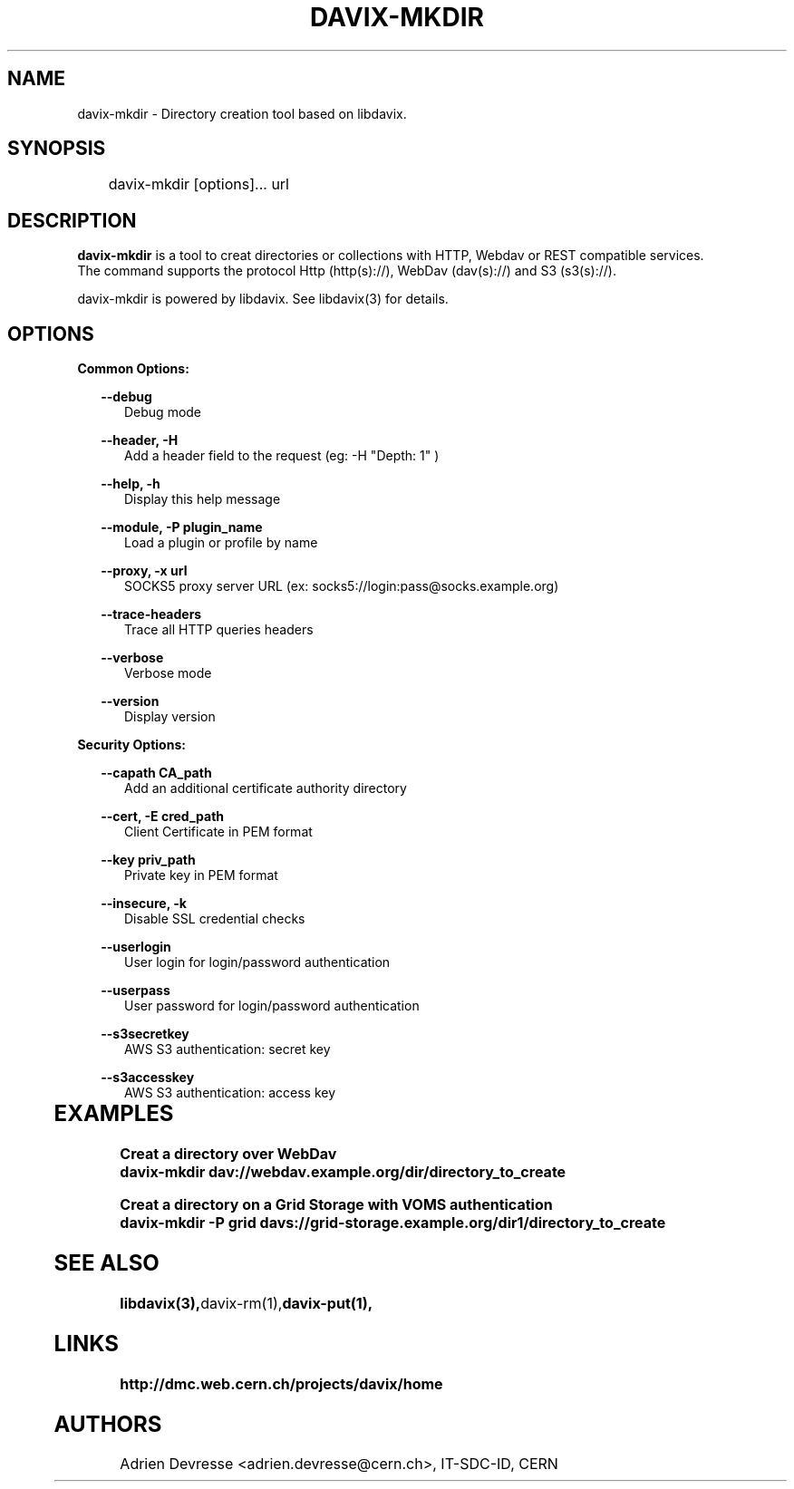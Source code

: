 .\" @(#)$RCSfile: davix-mkdir.man,v $ $Revision: 1 $ $Date: 2014/05/24 $ CERN Adrien Devresse
.\" Copyright (C) 2014 by CERN
.\" All rights reserved
.\"
.TH DAVIX-MKDIR 1 "$Date: 2014/05/24 $" davix "listing tool"
.SH NAME
davix-mkdir \- Directory creation tool based on libdavix.
.SH SYNOPSIS
.PP		
	    davix-mkdir [options]... url
.PP	
	              
.SH DESCRIPTION
\fBdavix-mkdir\fR is a tool to creat directories or collections with HTTP, Webdav or REST compatible services.
.br
The command supports the protocol Http (http(s)://), WebDav (dav(s)://) and S3 (s3(s)://). 
.br
.PP	
davix-mkdir is powered by libdavix. See libdavix(3) for details.

.br

.SH OPTIONS
.PP


\fBCommon Options:\fR
.PP
.RS 2	
\fB\--debug\fR
.RE
.RS 5
Debug mode
.RE
.PP

.RS 2	
\fB\--header, -H\fR
.RE
.RS 5
Add a header field to the request (eg: -H "Depth: 1" )  
.RE
.PP

.RS 2	
\fB\--help, -h\fR
.RE
.RS 5
Display this help message  
.RE
.PP

.RS 2
\fB\--module, -P plugin_name\fR
.RE
.RS 5
Load a plugin or profile by name
.RE
.PP



.RS 2
\fB\--proxy, -x url\fR
.RE
.RS 5
SOCKS5 proxy server URL (ex: socks5://login:pass@socks.example.org)
.RE
.PP


.RS 2	
\fB\--trace-headers\fR
.RE
.RS 5
Trace all HTTP queries headers  
.RE
.PP
 
.RS 2
\fB\--verbose\fR
.RE
.RS 5
Verbose mode 
.RE
.PP

.RS 2
\fB\--version\fR
.RE
.RS 5
Display version  
.RE
.PP

          
\fBSecurity Options:\fR
.PP

.RS 2
\fB\--capath CA_path\fR
.RE
.RS 5
Add an additional certificate authority directory  
.RE
.PP

.RS 2
\fB\--cert, -E cred_path\fR
.RE
.RS 5
Client Certificate in PEM format 
.RE
.PP

.RS 2
\fB\--key priv_path\fR
.RE
.RS 5
Private key in PEM format  
.RE
.PP
   
.RS 2
\fB\--insecure, -k\fR
.RE
.RS 5
Disable SSL credential checks 
.RE
.PP

.RS 2
\fB\--userlogin\fR
.RE
.RS 5
User login for login/password authentication  
.RE
.PP

.RS 2
\fB\--userpass\fR
.RE
.RS 5
User password for login/password authentication 
.RE
.PP
    
.RS 2
\fB\--s3secretkey\fR
.RE
.RS 5
AWS S3 authentication: secret key
.RE
.PP         

.RS 2
\fB\--s3accesskey\fR
.RE
.RS 5
AWS S3 authentication: access key 
.RE
.PP

  
	   
.SH EXAMPLES
.PP
.BR
.PP
\fBCreat a directory over WebDav
.BR
        davix-mkdir dav://webdav.example.org/dir/directory_to_create
.BR
.PP
\fBCreat a directory on a Grid Storage with VOMS authentication
.BR
        davix-mkdir -P grid davs://grid-storage.example.org/dir1/directory_to_create
.BR

.SH SEE ALSO
.BR libdavix(3), davix-rm(1), davix-put(1),
.BR

.SH LINKS
.BR http://dmc.web.cern.ch/projects/davix/home


.SH AUTHORS
Adrien Devresse <adrien.devresse@cern.ch>, IT-SDC-ID, CERN
